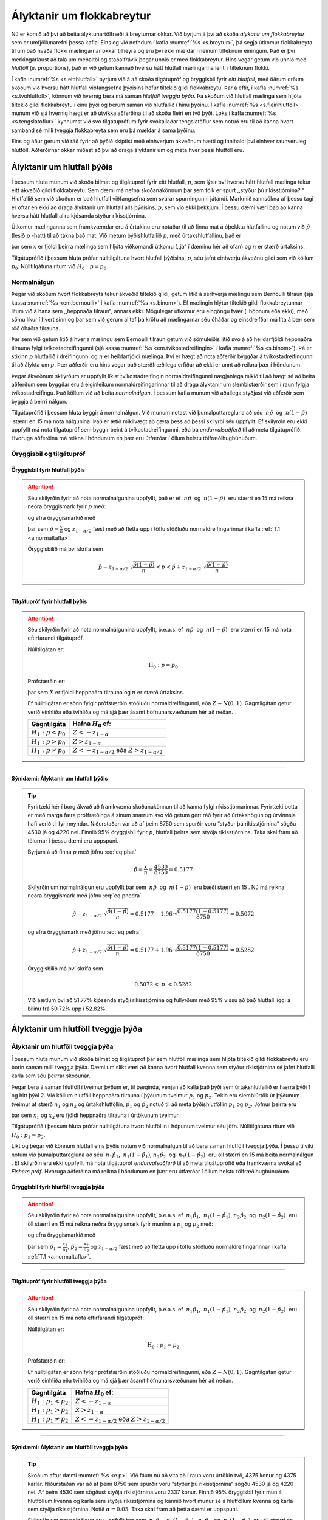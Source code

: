 .. _c.alyktanirumflokkabreytur:

Ályktanir um flokkabreytur
==========================

Nú er komið að því að beita ályktunartölfræði á breyturnar okkar. Við
byrjum á því að skoða *álykanir um flokkabreytur* sem er umfjöllunarefni
þessa kafla. Eins og við nefndum í kafla :numref:`%s <s.breytur>`, þá segja
útkomur flokkabreyta til um það hvaða flokki mælingarnar okkar tilheyra
og eru því ekki mældar í neinum tilteknum einingum. Það er því
merkingarlaust að tala um meðaltöl og staðalfrávik þegar unnið er með
flokkabreytur. Hins vegar getum við unnið með *hlutföll* (e.
proportions), það er við getum kannað hversu hátt hlutfall mælinganna
lenti í tilteknum flokki.

Í kafla :numref:`%s <s.eitthlutfall>` byrjum við á að skoða tilgátupróf og
öryggisbil fyrir *eitt hlutfall*, með öðrum orðum skoðum við hversu hátt
hlutfall viðfangsefna þýðisins hefur tiltekið gildi flokkabreytu. Þar á
eftir, í kafla :numref:`%s <s.tvohlutfoll>`, könnum við hvernig bera má saman
*hlutföll tveggja þýða*. Þá skoðum við hlutfall mælinga sem hljóta
tiltekið gildi flokkabreytu í einu þýði og berum saman við hlutfallið í
hinu þýðinu. Í kafla :numref:`%s <s.fleirihlutfoll>` munum við sjá hvernig hægt
er að útvíkka aðferðina til að skoða fleiri en tvö þýði. Loks í kafla
:numref:`%s <s.tengslatoflur>` kynnumst við svo tilgátuprófum fyrir svokallaðar
tengslatöflur sem notuð eru til að kanna hvort samband sé milli tveggja
flokkabreyta sem eru þá mældar á sama þýðinu.

Eins og áður gerum við ráð fyrir að þýðið skiptist með einhverjum
ákveðnum hætti og innihaldi því einhver raunveruleg hlutföll.
Aðferðirnar okkar miðast að því að draga ályktanir um og meta hver þessi
hlutföll eru.

.. _s.eitthlutfall:

Ályktanir um hlutfall þýðis
---------------------------

Í þessum hluta munum við skoða bilmat og tilgátupróf fyrir eitt
hlutfall, :math:`p`, sem lýsir því hversu hátt hlutfall mælinga tekur
eitt ákveðið gildi flokkabreytu. Sem dæmi má nefna skoðanakönnum þar sem
fólk er spurt ,,styður þú ríkisstjórnina? “ Hlutfallið sem við skoðum er
það hlutfall viðfangsefna sem svarar spurningunni játandi. Markmið
rannsókna af þessu tagi er oftar en ekki að draga ályktanir um hlutfall
alls þýðisins, :math:`p`, sem við ekki þekkjum. Í þessu dæmi væri það að
kanna hversu hátt hlutfall allra kjósanda styður ríkisstjórnina.

Útkomur mælinganna sem framkvæmdar eru á úrtakinu eru notaðar til að
finna mat á óþekkta hlutfallinu og notum við :math:`\hat{p}` (lesið
:math:`p` -hatt) til að tákna það mat. Við metum þýðishlutfallið
:math:`p`, með úrtakshlutfallinu, það er

.. math::
   \hat{p} = \frac{x}{n}
   :label: eq.phat

þar sem :math:`x` er fjöldi þeirra mælinga sem hljóta viðkomandi útkomu
(,,já“ í dæminu hér að ofan) og :math:`n` er stærð úrtaksins.

Tilgátuprófið í þessum hluta prófar núlltilgátuna hvort hlutfall
þýðisins, :math:`p`, séu jafnt einhverju ákveðnu gildi sem við köllum
:math:`p_0`. Núlltilgátuna ritum við :math:`H_0: p= p_0`.

Normalnálgun
~~~~~~~~~~~~

Þegar við skoðum hvort flokkabreyta tekur ákveðið tiltekið gildi, getum
litið á sérhverja mælingu sem Bernoulli tilraun (sjá kassa
:numref:`%s <em.bernoulli>` í kafla :numref:`%s <s.binom>`). Ef mælingin hlýtur tiltekið
gildi flokkabreytunnar lítum við á hana sem ,,heppnaða tilraun“, annars
ekki. Mögulegar útkomur eru eingöngu tvær (í hópnum eða ekki), með sömu
líkur í hvert sinn og þar sem við gerum alltaf þá kröfu að mælingarnar
séu óháðar og einsdreifðar má líta á þær sem röð óháðra tilrauna.

Þar sem við getum litið á hverja mælingu sem Bernoulli tilraun getum við
sömuleiðis litið svo á að heildarfjöldi heppnaðra tilrauna fylgi
tvíkostadreifingunni (sjá kassa :numref:`%s <em.tvikostadreifingin>` í kafla
:numref:`%s <s.binom>`). Þá er stikinn :math:`p` hlutfallið í dreifingunni og
:math:`n` er heildarfjöldi mælinga. Því er hægt að nota aðferðir byggðar
á tvíkostadreifingunni til að álykta um :math:`p`. Þær aðferðir eru hins
vegar það stærðfræðilega erfiðar að ekki er unnt að reikna þær í
höndunum.

Þegar ákveðnum skilyrðum er uppfyllt líkist tvíkostadreifingin
normaldreifingunni nægjanlega mikið til að hægt sé að beita aðferðum sem
byggðar eru á eiginleikum normaldreifingarinnar til að draga ályktanir
um slembistærðir sem í raun fylgja tvíkostadreifingu. Það köllum við að
beita *normalnálgun*. Í þessum kafla munum við aðallega styðjast við
aðferðir sem byggja á þeirri nálgun.

Tilgátuprófið í þessum hluta byggir á normalnálgun. Við munum notast við
þumalputtaregluna að séu  :math:`n\hat{p}`  og  :math:`n(1-\hat{p})`
 stærri en 15 má nota nálgunina. Það er ætíð mikilvægt að gæta þess að
þessi skilyrði séu uppfyllt. Ef skilyrðin eru ekki uppfyllt má nota
tilgátupróf sem byggir beint á tvíkostadreifingunni, eða þá
*endurvalsaðferð* til að meta tilgátuprófið. Hvoruga aðferðina má reikna
í höndunum en þær eru útfærðar í öllum helstu tölfræðihugbúnuðum.

Öryggisbil og tilgátupróf
~~~~~~~~~~~~~~~~~~~~~~~~~

Öryggisbil fyrir hlutfall þýðis
^^^^^^^^^^^^^^^^^^^^^^^^^^^^^^^

.. attention::

    Séu skilyrðin fyrir að nota normalnálgunina uppfyllt, það er ef
     :math:`n\hat{p}`  og  :math:`n(1-\hat{p})`  eru stærri en 15 má reikna
    neðra öryggismark fyrir :math:`p` með:
    
    .. math::
       \hat{p} - z_{1-\alpha/2} \cdot \sqrt{\frac{\hat{p}(1-\hat{p})}{n}}
       :label: eq.pnedra
    
    og efra öryggismarkið með
    
    .. math::
       \hat{p} + z_{1-\alpha/2} \cdot \sqrt{\frac{\hat{p}(1-\hat{p})}{n}}
       :label: eq.pefra
    
    þar sem :math:`\hat{p} = \frac{x}{n}` og :math:`z_{1-\alpha/2}` fæst með
    að fletta upp í töflu stöðluðu normaldreifingarinnar í kafla
    :ref:`T.1 <a.normaltafla>`.
    
    Öryggisbilið má því skrifa sem
    
    .. math::
       \hat{p} - z_{1-\alpha/2} \cdot \sqrt{\frac{\hat{p}(1-\hat{p})}{n}}
       < p < 
       \hat{p} + z_{1-\alpha/2} \cdot \sqrt{\frac{\hat{p}(1-\hat{p})}{n}}


--------------

Tilgátupróf fyrir hlutfall þýðis
^^^^^^^^^^^^^^^^^^^^^^^^^^^^^^^^

.. attention::

    Séu skilyrðin fyrir að nota normalnálgunina uppfyllt, þ.e.a.s. ef
     :math:`n\hat{p}`  og  :math:`n(1-\hat{p})`  eru stærri en 15 má nota
    eftirfarandi tilgátupróf.
    
    Núlltilgátan er:
    
    .. math:: \text{H}_0: p = p_0
    
    Prófstærðin er:
    
    .. math::
       Z = \frac{X - np_0}{\sqrt{np_0(1-p_0)}}
       :label: eq.pprofstaerd
    
    þar sem :math:`X` er fjöldi heppnaðra tilrauna og :math:`n` er stærð
    úrtaksins.
    
    Ef núlltilgátan er sönn fylgir prófstærðin stöðluðu normaldreifingunni,
    eða :math:`Z \sim N(0,1)`. Gagntilgátan getur verið einhliða eða
    tvíhliða og má sjá þær ásamt höfnunarsvæðunum hér að neðan.
    
    +---------------------------+--------------------------------------------------------------+
    | Gagntilgáta               | Hafna :math:`H_0` ef:                                        |
    +===========================+==============================================================+
    | :math:`H_1: p < p_0`      | :math:`Z < -z_{1-\alpha}`                                    |
    +---------------------------+--------------------------------------------------------------+
    | :math:`H_1: p > p_0`      | :math:`Z > z_{1-\alpha}`                                     |
    +---------------------------+--------------------------------------------------------------+
    | :math:`H_1: p \neq p_0`   | :math:`Z < -z_{1-\alpha/2}` eða :math:`Z > z_{1-\alpha/2}`   |
    +---------------------------+--------------------------------------------------------------+


--------------

.. _e.p:

Sýnidæmi: Ályktanir um hlutfall þýðis
^^^^^^^^^^^^^^^^^^^^^^^^^^^^^^^^^^^^^

.. tip::

    Fyrirtæki hér í borg ákvað að framkvæma skoðanakönnun til að kanna fylgi
    ríkisstjórnarinnar. Fyrirtæki þetta er með marga færa próffræðinga á
    sínum snærum svo við getum gert ráð fyrir að úrtakshögun og úrvinnsla
    hafi verið til fyrirmyndar. Niðurstaðan var að af þeim 8750 sem spurðir
    voru “styður þú ríkisstjórnina“ sögðu 4530 já og 4220 nei. Finnið 95%
    öryggisbil fyrir :math:`p`, hlutfall þeirra sem styðja ríkisstjórnina.
    Taka skal fram að tölurnar í þessu dæmi eru uppspuni.
    
    Byrjum á að finna :math:`p` með jöfnu :eq:`eq.phat`
    
    .. math:: \hat{p} = \frac{x}{n} = \frac{4530}{8750} = 0.5177
    
    Skilyrðin um normalnálgun eru uppfyllt þar sem  :math:`n\hat{p}`  og
     :math:`n(1-\hat{p})`  eru bæði stærri en 15 . Nú má reikna neðra
    öryggismark með jöfnu :eq:`eq.pnedra`
    
    .. math::
       \hat{p} - z_{1-\alpha/2} \cdot \sqrt{\frac{\hat{p}(1-\hat{p})}{n}} =
       0.5177 - 1.96 \cdot \sqrt{\frac{0.5177(1-0.5177)}{8750}} = 0.5072
    
    og efra öryggismark með jöfnu :eq:`eq.pefra`
    
    .. math::
       \hat{p} + z_{1-\alpha/2} \cdot \sqrt{\frac{\hat{p}(1-\hat{p})}{n}} =
       0.5177 + 1.96 \cdot \sqrt{\frac{0.5177(1-0.5177)}{8750}} =  0.5282
    
    Öryggisbilið má því skrifa sem
    
    .. math:: 0.5072 < \ p \ < 0.5282
    
    Við áætlum því að 51.77% kjósenda styðji ríkisstjórnina og fullyrðum með
    95% vissu að það hlutfall liggi á bilinu frá 50.72% upp í 52.82%.

.. _s.tvohlutfoll:

Ályktanir um hlutföll tveggja þýða
----------------------------------

Ályktanir um hlutföll tveggja þýða
~~~~~~~~~~~~~~~~~~~~~~~~~~~~~~~~~~

Í þessum hluta munum við skoða bilmat og tilgátupróf þar sem hlutföll
mælinga sem hljóta tiltekið gildi flokkabreytu eru borin saman milli
tveggja þýða. Dæmi um slíkt væri að kanna hvort hlutfall kvenna sem
styður ríkistjórnina sé jafnt hlutfalli karla sem séu þeirrar skoðunar.

Þegar bera á saman hlutföll í tveimur þýðum er, til þæginda, venjan að
kalla það þýði sem úrtakshlutfallið er hærra þýði 1 og hitt þýði 2. Við
köllum hlutföll heppnaðra tilrauna í þýðunum tveimur :math:`p_1` og
:math:`p_2`. Tekin eru slembiúrtök úr þýðunum tveimur af stærð
:math:`n_1` og :math:`n_2` og úrtakshlutföllin, :math:`\hat{p}_1` og
:math:`\hat{p}_2` notuð til að meta þýðishlutföllin :math:`p_1` og
:math:`p_2`. Jöfnur þeirra eru

.. math::
   \begin{aligned}
   \hat{p}_1 = \frac{x_1}{n_1}\end{aligned}
   :label: eq.p1hat

.. math::
   \begin{aligned}
   \hat{p}_2 = \frac{x_2}{n_2}\end{aligned}
   :label: eq.p2hat

þar sem :math:`x_1` og :math:`x_2` eru fjöldi heppnaðra tilrauna í
úrtökunum tveimur.

Tilgátuprófið í þessum hluta prófar núlltilgátuna hvort hlutföllin í
hópunum tveimur séu jöfn. Núlltilgátuna ritum við
:math:`H_0: p_1 = p_2`.

Líkt og þegar við könnum hlutfall eins þýðis notum við normalnálgun til
að bera saman hlutföll tveggja þýða. Í þessu tilviki notum við
þumalputtaregluna að séu  :math:`n_1 \hat{p}_1`,
 :math:`n_1(1-\hat{p}_1)`, :math:`n_2 \hat{p}_2`  og
 :math:`n_2(1-\hat{p}_2)`  eru öll stærri en 15 má beita normalnálgun .
Ef skilyrðin eru ekki uppfyllt má nota tilgátupróf *endurvalsaðferð* til
að meta tilgátuprófið eða framkvæma svokallað *Fishers próf*. Hvoruga
aðferðina má reikna í höndunum en þær eru útfærðar í öllum helstu
tölfræðihugbúnuðum.

Öryggisbil fyrir hlutföll tveggja þýða
^^^^^^^^^^^^^^^^^^^^^^^^^^^^^^^^^^^^^^

.. attention::

    Séu skilyrðin fyrir að nota normalnálgunina uppfyllt, þ.e.a.s. ef
     :math:`n_1\hat{p}_1`,  :math:`n_1(1-\hat{p}_1)`, :math:`n_2\hat{p}_2`
     og  :math:`n_2(1-\hat{p}_2)`  eru öll stærri en 15 má reikna neðra
    öryggismark fyrir muninn á :math:`p_1` og :math:`p_2` með:
    
    .. math::
       \hat{p}_1 - \hat{p}_2 - z_{1-\alpha/2} \cdot
       \sqrt{\frac{\hat{p}_1(1-\hat{p}_1)}{n_1} + \frac{\hat{p}_2(1-\hat{p}_2)}{n_2}}
       :label: eq.tvopnedra
    
    og efra öryggismarkið með
    
    .. math::
       \hat{p}_1 - \hat{p}_2 + z_{1-\alpha/2} \cdot
       \sqrt{\frac{\hat{p}_1(1-\hat{p}_1)}{n_1} + \frac{\hat{p}_2(1-\hat{p}_2)}{n_2}}
       :label: eq.tvopefra
    
    þar sem :math:`\hat{p}_1 = \frac{x_1}{n_1}`,
    :math:`\hat{p}_2 = \frac{x_2}{n_2}` og :math:`z_{1-\alpha/2}` fæst með
    að fletta upp í töflu stöðluðu normaldreifingarinnar í kafla
    :ref:`T.1 <a.normaltafla>`.


--------------

Tilgátupróf fyrir hlutföll tveggja þýða
^^^^^^^^^^^^^^^^^^^^^^^^^^^^^^^^^^^^^^^

.. attention::

    Séu skilyrðin fyrir að nota normalnálgunina uppfyllt, þ.e.a.s. ef
     :math:`n_1\hat{p}_1`,  :math:`n_1(1-\hat{p}_1)`, :math:`n_2\hat{p}_2`
     og  :math:`n_2(1-\hat{p}_2)`  eru öll stærri en 15 má nota eftirfarandi
    tilgátupróf:
    
    Núlltilgátan er:
    
    .. math:: \text{H}_0: p_1 = p_2
    
    Prófstærðin er:
    
    .. math::
       \hspace{5mm}
       Z = \frac{\frac{X_1}{n_1} - \frac{X_2}{n_2}}{\sqrt{\hat p(1- \hat p)\left(\frac{1}{n_1} + \frac{1}{n_2} \right)}},
       \ \ \text{þar sem} \ \ \hat p = \frac{X_1 + X_2}{n_1 + n_2}
       :label: eq.tvopprof
    
    Ef núlltilgátan er sönn fylgir prófstærðin stöðluðu normaldreifingunni,
    eða :math:`Z \sim N(0,1)`. Gagntilgátan getur verið einhliða eða
    tvíhliða og má sjá þær ásamt höfnunarsvæðunum hér að neðan.
    
    +-----------------------------+--------------------------------------------------------------+
    | Gagntilgáta                 | Hafna :math:`H_0` ef:                                        |
    +=============================+==============================================================+
    | :math:`H_1: p_1 < p_2`      | :math:`Z < -z_{1-\alpha}`                                    |
    +-----------------------------+--------------------------------------------------------------+
    | :math:`H_1: p_1 > p_2`      | :math:`Z > z_{1-\alpha}`                                     |
    +-----------------------------+--------------------------------------------------------------+
    | :math:`H_1: p_1 \neq p_2`   | :math:`Z < -z_{1-\alpha/2}` eða :math:`Z > z_{1-\alpha/2}`   |
    +-----------------------------+--------------------------------------------------------------+


--------------

.. _e.tvop:

Sýnidæmi: Ályktanir um hlutföll tveggja þýða
^^^^^^^^^^^^^^^^^^^^^^^^^^^^^^^^^^^^^^^^^^^^

.. tip::

    Skoðum aftur dæmi :numref:`%s <e.p>`. Við fáum nú að vita að í raun voru úrtökin
    tvö, 4375 konur og 4375 karlar. Niðurstaðan var að af þeim 8750 sem
    spurðir voru “styður þú ríkisstjórnina“ sögðu 4530 já og 4220 nei. Af
    þeim 4530 sem sögðust styðja ríkistjórnina voru 2337 konur. Finnið 95%
    öryggisbil fyrir mun á hlutföllum kvenna og karla sem styðja
    ríkisstjórnina og kannið hvort munur sé á hlutföllum kvenna og karla sem
    styðja ríkisstjórnina. Notið :math:`\alpha = 0.05`. Taka skal fram að
    þetta dæmi er uppspuni.
    
    Skilyrðin um normalnálgun eru uppfyllt þar sem  :math:`n_1\hat{p}_1`,
     :math:`n_1(1-\hat{p}_1)`,  :math:`n_2\hat{p}_2`  og
     :math:`n_2(1-\hat{p}_2)`  eru öll stærri en 15.
    
    Byrjum á að finna :math:`\hat{p}_1` og :math:`\hat{p}_2`. Gefið er í
    dæminu að fjöldi karla og fjöldi kvenna er jafn,
    :math:`n_1 = n_2 = 4375`. Einnig var gefið að fjöldi kvenna sem sagðist
    styðja ríkisstjórnina er 2337 og fjöldi karla því 4530-2337 = 2193, því
    eru :math:`x_1 = 2337` og :math:`x_2 = 2193`.
    
    Reiknum nú :math:`\hat{p}_1` og :math:`\hat{p}_2` með jöfnum
    :eq:`eq.p1hat` og :eq:`eq.p2hat`
    
    .. math::
       \hat{p}_1 = \frac{x_1}{n_1} = \frac{2337}{4375} = 0.5342 \ \ \text{og}
       \ \ \hat{p}_2 = \frac{x_2}{n_2} = \frac{2193}{4375} = 0.5013
    
    Nú má reikna neðra öryggismark með jöfnu :eq:`eq.tvopnedra`
    
    .. math::
       \hat{p}_1 - \hat{p}_2 - z_{1-\alpha/2} \cdot
       \sqrt{\frac{\hat{p}_1(1-\hat{p}_1)}{n_1} + \frac{\hat{p}_2(1-\hat{p}_2)}{n_2}}=
    
    .. math:: 0.5342 - 0.5013 - 1.96\sqrt{\frac{0.5342(1-0.5342)}{4375} + \frac{0.5013(1-0.5013)}{4375}} = 0.0119
    
    og efra öryggismark með jöfnu :eq:`eq.tvopefra`
    
    .. math::
       \hat{p}_1 - \hat{p}_2 + z_{1-\alpha/2} \cdot
       \sqrt{\frac{\hat{p}_1(1-\hat{p}_1)}{n_1} + \frac{\hat{p}_2(1-\hat{p}_2)}{n_2}} =
    
    .. math:: 0.5342 - 0.5013 + 1.96\sqrt{\frac{0.5342(1-0.5342)}{4375} + \frac{0.5013(1-0.5013)}{4375}} = 0.0537
    
    Öryggisbilið má því skrifa sem
    
    .. math:: 0.0119 < \ p_1 - p_2 \ < 0.0537
    
    Til að kanna hvort munur sé á hlutföllunum förum við eftir samantektinni
    um framkvæmd tilgátuprófa.
    
    #) Við ætlum að álykta um mun á tveimur hlutföllum og notum við því próf
       fyrir mismun hlutfalla tveggja þýða. Við notum normalnálgun þar sem
        :math:`n_1 \hat{p}_1`,  :math:`n_1(1 - \hat{p}_1)`,
        :math:`n_2\hat{p}_2`  og  :math:`n_2(1-\hat{p}_2)`  eru öll stærri
       en 15.
    
    #) Við fengum uppgefið að nota :math:`\alpha = 0.05.`
    
    #) Við eigum að kanna hvort munur sé á hlutföllum karla og kvenna sem
       styðja ríkisstjórnina. Við notum því tvíhliða próf. Tilgáturnar eru:
    
       .. math::
          \begin{aligned}
          H_0&:& p_1 = p_2\\
          H_1&:& p_1 \neq p_2\end{aligned}
    
    #) Við vitum að :math:`\hat{p}_1 = 0.5342` og
       :math:`\hat{p}_2 = 0.5013`. Reiknum nú :math:`\hat p`, sjá jöfnu
       :eq:`eq.tvopprof`, þar sem :math:`\hat p` kemur fyrir í prófstærðinni
    
       .. math:: \hat p= \frac{x_1 + x_2}{n_1 + n_2} = \frac{4530}{8750} = 0.5177
    
       Prófstærðina má svo reikna með jöfnu :eq:`eq.tvopprof`
    
       .. math::
          z = \frac{\frac{x_1}{n_1} - \frac{x_2}{n_2}}{\sqrt{\hat p(1-\hat p)\left(\frac{1}{n_1} + \frac{1}{n_2} \right)}}
          = \frac{0.5342 - 0.5013}{\sqrt{0.5177(1-0.5177)\left(\frac{1}{4375} + \frac{1}{4375} \right)}} = 3.08
    
    #) Við notum töflu stöðluðu normaldreifingarinnar til að finna
       höfnunarsvæðin: :math:`z_{1-\alpha/2}` = :math:`z_{0.975}` = 1.96.
       Við höfnum því núlltilgátunni ef :math:`z> 1.96` eða ef
       :math:`z < -1.96`. Við sjáum að :math:`z> 1.96` svo prófstærðin
       fellur á höfnunarsvæði.
    
    #) Við höfnum núlltilgátunni og ályktum því að munur sé á hlutföllum
       kvenna og karla sem styðja ríkisstjórnina.
    
    .. figure:: myndir/ztvihlida196.svg

.. _s.fleirihlutfoll:

Ályktanir um hlutföll fleiri þýða
---------------------------------

Ályktanir um hlutföll fleiri þýða
~~~~~~~~~~~~~~~~~~~~~~~~~~~~~~~~~

Tilgátuna úr síðasta hluta má útvíkka þannig að hægt sé að bera saman
hlutföll fleiri en tveggja þýða. Þá er ekki lengur hægt að nota aðferðir
byggðar á nálgun normaldreifingarinnar heldur er stuðst við svokölluð
kí-kvaðrat próf (:math:`\chi^2`-próf). Aðferðina má einnig nota þegar
bera á saman hlutföll tveggja þýða eins og í hlutanum hér að framan, þó
aðeins ef gagntilgátan er tvíhliða. Þá munu Kí-kvaðrat prófið og prófið
sem byggir á normalnálgun alltaf gefa sömu niðurstöðuna.

Tilgátuprófið í þessum hluta prófar hvort hlutföll allra :math:`d`
þýðanna séu jöfn. Hana ritum við :math:`H_0: p_1 = p_2 = ... = p_d`. Ef
við höfnum henni getum við ályktað að hlutföllin séu ekki öll jöfn hvort
öðru en það felur ekki endilega í sér að þau séu öll ólík. Beita þyrfti
þróaðri tölfræðiaðferðum, utan efni þessar bókar, til að komast að raun
um það.

Eins og áður þurfa viss skilyrði að vera uppfyllt til að beita megi
kí-kvaðrat prófi. Þeim skilyrðum er þó torvelt að lýsa án þess að þekkja
aðferðina og því munum við koma aftur að þeim síðar. Kí-kvaðrat
aðferðinni er sömuleiðis auðveldara að lýsa með dæmi en í orðum og förum
við því þá leið hér á eftir.

Áður en hægt er að framkvæma kí-kvaðrat próf er gott að búa til þrjár
töflur sem hjálpa okkur við að reikna prófstærðina sem notuð er í
prófinu. Í kassa :numref:`%s <em.ki-kvad-kassar>` má sjá hvernig búa má til
þessar þrjár töflur og í kassa :numref:`%s <em.ki-kvadprof>` má sjá tilgáturnar
og prófstærðina sem notuð er til að prófa tilgáturnar.

.. _em.ki-kvad-kassar:

Töflur fyrir kí-kvaðrat próf
^^^^^^^^^^^^^^^^^^^^^^^^^^^^

.. attention::

    Þegar framkvæma á kí-kvaðrat próf er gott að búa til þrjár töflur:
    
    -  Tafla mældrar tíðni: Inniheldur tíðni sem við fáum úr rannsókninni,
       táknuð með :math:`o`.
    
    -  Tafla væntanlegrar tíðni: Inniheldur væntanlega tíðni, táknuð með
       :math:`e`. Gildin fást með því að margfalda samtalstölurnar úr töflu
       mældrar tíðni úr þeim dálki og þeirri línu sem við erum stödd í og
       deila með heildarfjölda. Allar tölur í þessari töflu verða að vera
       hærri en 5 annars er ekki hægt að nota prófið.
    
    -  Tafla prófstærðar: Inniheldur framlag til prófstærðar reiknað með
       :math:`\frac{(o-e)^2}{e}`. Að lokum eru allar tölurnar í töflu
       prófstærðar lagðar saman til að fá gildið á prófstærðinni (sjá kassa
       :numref:`%s <em.ki-kvadprof>`).


--------------

.. _em.ki-kvadprof:

Kí-kvaðrat próf fyrir hlutföll
^^^^^^^^^^^^^^^^^^^^^^^^^^^^^^

.. attention::

    Tilgáturnar eru:
    
    .. math:: H_0: p_1 = p_2 = ... = p_d
    
    .. math:: H_1: \text{hlutföllin eru ekki öll jöfn}
    
    Prófstærðin er:
    
    .. math::
       \chi^2 = \sum_{i = 1}^{l}\sum_{j = 1}^{d} \frac{(o_{ij}-e_{ij})^2}{e_{ij}}
       :label: eq.kikvadrat2
    
    þar sem :math:`l` er fjöldi lína, :math:`d` er fjöldi dálka, :math:`o`
    er mæld tíðni og :math:`e` er væntanleg tíðni.
    
    Sé núlltilgátan sönn fylgir prófstærðin :math:`\chi^2`-dreifingu með
    (:math:`l` - 1) :math:`\cdot` (:math:`d` - 1) fjölda frígráða.
    
    Hafna skal núlltilgátunni sé
    :math:`\chi^2 > \chi^2_{1-\alpha,((l - 1) \cdot (d - 1))}`.


--------------

Þegar við vinnum með tvö þýði getum við hvort heldur notað aðferðina úr
síðasta hluta sem byggði á normalnálgun eða kí-kvaðrat próf. Notum nú
dæmið um ríkisstjórnina úr síðasta hluta (dæmi :numref:`%s <e.tvop>`) til að
skoða hvernig við búum til töflurnar þrjár sem við notum til að
framkvæma kí-kvaðrat prófið.

Tafla mældrar tíðni
^^^^^^^^^^^^^^^^^^^

Fjöldi kvenna í úrtaki var 4375, fjöldi í karla úrtaki var 4375, fjöldi
kvenna sem voru fylgjandi ríkisstjórninni voru 2337 og fjöldi karla sem
voru fylgjandi ríkisstjórninni voru 2139. Setjum nú þessar upplýsingar
sem við köllum mælda tíðni (e. observed frequency), upp í töflu. Köllum nú
þessa töflu *töflu mældrar tíðni* og táknum gildi hennar með :math:`o`.

+----------------------------------+------------+------------+------------+
| **Tafla mældrar tíðni**          | Konur      | Karlar     | Samtals    |
+==================================+============+============+============+
| Fylgjandi ríkisstjórninni        | **2337**   | **2193**   | **4530**   |
+----------------------------------+------------+------------+------------+
| Ekki fylgjandi ríkisstjórninni   | 2038       | 2182       | **4220**   |
+----------------------------------+------------+------------+------------+
| Samtals                          | **4375**   | **4375**   | **8750**   |
+----------------------------------+------------+------------+------------+

Látum :math:`d` tákna fjölda dálka í töflu sem þessari og :math:`l`
fjölda lína, að samtalsdálknum og samtalslínunni undanskildri. Þá köllum
við töflu sem þessa :math:`l`\ x\ :math:`d`-töflu. Taflan hér að ofan er
því 2x2-tafla.

Tafla væntanlegrar tíðni
^^^^^^^^^^^^^^^^^^^^^^^^

Því næst búum við til aðra töflu sem inniheldur svonefnda *væntanlega
tíðni* (e. expected frequency). Hún inniheldur þann fjölda sem búast mætti
við að sjá í hverjum hóp ef núlltilgátan væri sönn. Sú tafla er þar af
leiðandi af sömu stærð og tafla mældrar tíðni, í þessu tilviki 2x2.
Köllum þessa töflu *töflu væntanlegrar tíðni* og táknum gildi hennar með
:math:`e`.

Gildin í töflu væntanlegrar tíðni fást með því að margfalda
samtalstölurnar úr töflu mældrar tíðni úr þeim dálki og þeirri línu sem
við erum stödd í og deila með heildarfjölda. Skilyrðið sem þarf að gilda
til að framkvæma megi kí-kvaðrat próf er að tölurnar í þessari töflu séu
stærri en 5.

+----------------------------------+----------------------------------------------+----------------------------------------------+
| **Tafla væntanlegrar tíðni**     | Konur                                        | Karlar                                       |
+==================================+==============================================+==============================================+
| Fylgjandi ríkisstjórninni        | :math:`\frac{4375\cdot 4530}{8750} = 2265`   | :math:`\frac{4375\cdot 4530}{8750} = 2265`   |
+----------------------------------+----------------------------------------------+----------------------------------------------+
| Ekki fylgjandi ríkisstjórninni   | :math:`\frac{4375\cdot 4220}{8750} = 2110`   | :math:`\frac{4375\cdot 4220}{8750} = 2110`   |
+----------------------------------+----------------------------------------------+----------------------------------------------+

Tafla prófstærðar
^^^^^^^^^^^^^^^^^

Til að reikna út prófstærðina fyrir kí-kvaðrat prófið er best að búa til
töflu sem inniheldur framlag til prófstærðarinnar. Köllum hana *töflu
prófstærðar*. Taflan er að sömu stærð og töflunar hér að framan, í þessu
tilfelli 2x2. Fyrir hvert pláss í töflunni reiknum við
:math:`\frac{(o-e)^2}{e}` þar sem :math:`o` og :math:`e` eru gildin í
töflu mældrar tíðni og töflu væntanlegrar tíðni sem eru á sama stað í
töflunum og það gildi sem verið er að reikna út. Skoðum nú aftur fyrstu
töflurnar tvær og hvernig reikna má út gildin í töflu prófstærðar.

+------------------------------------+---------+----------+
| **Tafla mældrar tíðni** (:math:`o`)| Konur   | Karlar   |
+====================================+=========+==========+
| Fylgjandi                          | 2337    | 2193     |
+------------------------------------+---------+----------+
| Ekki fylgjandi                     | 2038    | 2182     |
+------------------------------------+---------+----------+

+-----------------------------------------+---------+----------+
| **Tafla væntanlegrar tíðni** (:math:`e`)| Konur   | Karlar   |
+=========================================+=========+==========+
| Fylgjandi                               | 2265    | 2265     |
+-----------------------------------------+---------+----------+
| Ekki fylgjandi                          | 2110    | 2110     |
+-----------------------------------------+---------+----------+

Reiknum nú gildin í töflu prófstærðar með :math:`\frac{(o-e)^2}{e}`.

+-------------------------+-----------------------------------------------+-----------------------------------------------+
| **Tafla prófstærðar**   | Konur                                         | Karlar                                        |
+=========================+===============================================+===============================================+
| Fylgjandi               | :math:`\frac{(2337 - 2265)^2}{2265} = 2.29`   | :math:`\frac{(2193 - 2265)^2}{2265} = 2.29`   |
+-------------------------+-----------------------------------------------+-----------------------------------------------+
| Ekki fylgjandi          | :math:`\frac{(2038 - 2110)^2}{2110} = 2.46`   | :math:`\frac{(2182 - 2110)^2}{2110} = 2.46`   |
+-------------------------+-----------------------------------------------+-----------------------------------------------+

Til að reikna prófstærðina þurfum við að lokum að leggja saman allar
tölurnar í töflu prófstærðar.

Sýnidæmi: Kí-kvaðrat próf - 2x2 tafla
^^^^^^^^^^^^^^^^^^^^^^^^^^^^^^^^^^^^^

.. tip::

    Skoðum aftur dæmið um ríkisstjórnina frá dæmi :numref:`%s <e.tvop>`. Kannið nú
    hvort munur sé á stuðningi við ríkisstjórnina milli kynja með að nota
    kí-kvaðrat próf.
    
    Í dæmi sem þessu þarf að byrja á að búa til töflurnar þrjár. Við höfum
    þegar gert það fyrir þessi gögn og getum við því hafist handa við
    tilgátuprófið.
    
    #) Við ætlum að álykta um mun á tveimur hlutföllum með að nota
       kí-kvaðrat próf. Í töflunni fyrir væntanlega tíðni eru allar tölurnar
       stærri en 5 og því er í lagi að nota prófið.
    
    #) Notum :math:`\alpha = 0.05.`
    
    #) Við eigum að kanna hvort munur sé á hlutfalli karla og kvenna sem
       styðja ríkisstjórnina. Við notum því tvíhliða próf. Tilgáturnar eru:
    
       .. math::
          \begin{aligned}
          H_0&:& p_1 = p_2\\
          H_1&:& p_1 \neq p_2\end{aligned}
    
    #) Við notum töflu prófstærðar til að finna gildin sem fara inn í
       útreikningana fyrir prófstærðina. Prófstærðin er:
    
       .. math:: \chi^2 = \sum \sum \frac{(o-e)^2}{e} = 2.29 + 2.29 + 2.46 + 2.46 = 9.50
    
    #) Við flettum upp í kí-kvaðrat töflu með einni frígráðu til að finna
       höfnunarsvæðið. :math:`\chi^2_{1-\alpha,((l-1)\cdot(d-1))}` =
       :math:`\chi^2_{0.95,(1)}` = 3.84. Við höfnum því núlltilgátunni ef
       :math:`\chi^2> 3.84`. Við sjáum að :math:`\chi^2> 3.84` svo
       prófstærðin fellur á höfnunarsvæði.
    
    #) Við höfnum núlltilgátunni og ályktum því að munur sé á hlutfalli
       kvenna og karla sem styðja ríkisstjórnina.
    
    .. figure:: myndir/chisqdf1.svg

Aðferðirnar tvær, að nota normalnálgun og kí-kvaðrat prófið, munu alltaf
gefa sömu niðurstöðu. Það gildir nefnilega að kí-kvaðrat prófstærðin er
jöfn z-prófstærðinni í öðru veldi. Skoðum nú annað dæmi þar sem hóparnir
sem við erum að skoða eru fleiri en 2.

Sýnidæmi: Kí-kvaðrat próf - 2x3 tafla
^^^^^^^^^^^^^^^^^^^^^^^^^^^^^^^^^^^^^

.. tip::

    Eftirfarandi gögn eru niðurstöður könnunar þar sem slembiúrtak úr þremur
    ráðuneytum hér á landi var tekið og fólk spurt hvort það væri ánægt með
    eftirlaunaáætlun ríkisins. Úrtak af stærð 100 var tekið úr fyrsta
    ráðuneytinu og úrtök af stærð 150 úr hinum tveimur.
    
    +-------------------------+---------------+---------------+---------------+
    |                         | Ráðuneyti 1   | Ráðuneyti 2   | Ráðuneyti 3   |
    +=========================+===============+===============+===============+
    | Ánægt með áætlun        | 66            | 85            | 108           |
    +-------------------------+---------------+---------------+---------------+
    | Ekki ánægt með áætlun   | 34            | 65            | 42            |
    +-------------------------+---------------+---------------+---------------+
    
    Í dæmi sem þessu þarf að byrja á að búa til töflurnar þrjár. Fyrsta
    taflan er sú sama og hér að ofan nema við bætum við samtalsdálki og
    -línu.
    
    +------------------------------+---------------+---------------+---------------+-----------+
    | **Mæld tíðni** - :math:`o`   | Ráðuneyti 1   | Ráðuneyti 2   | Ráðuneyti 3   | Samtals   |
    +==============================+===============+===============+===============+===========+
    | Ánægt                        | 66            | 85            | 108           | 259       |
    +------------------------------+---------------+---------------+---------------+-----------+
    | Ekki ánægt                   | 34            | 65            | 42            | 141       |
    +------------------------------+---------------+---------------+---------------+-----------+
    | Samtals                      | 100           | 150           | 150           | 400       |
    +------------------------------+---------------+---------------+---------------+-----------+
    
    Gildin í töflu væntanlegrar tíðni fást með því að margfalda
    samtalstölurnar úr töflu mældrar tíðni úr þeim dálki og þeirri línu sem
    við erum stödd í og deila með heildarfjölda.
    
    +-----------------------------------+--------------------------------------------+--------------------------------------------+--------------------------------------------+
    | **Væntanleg tíðni** - :math:`e`   | Ráðuneyti 1                                | Ráðuneyti 2                                | Ráðuneyti 3                                |
    +===================================+============================================+============================================+============================================+
    | Ánægt                             | :math:`\frac{100\cdot 259}{400} = 64.75`   | :math:`\frac{150\cdot 259}{400} = 97.13`   | :math:`\frac{150\cdot 259}{400} = 97.13`   |
    +-----------------------------------+--------------------------------------------+--------------------------------------------+--------------------------------------------+
    | Ekki ánægt                        | :math:`\frac{100\cdot 141}{400} = 35.25`   | :math:`\frac{150\cdot 141}{400} = 52.88`   | :math:`\frac{150\cdot 141}{400} = 52.88`   |
    +-----------------------------------+--------------------------------------------+--------------------------------------------+--------------------------------------------+
    
    Reiknum nú gildin í töflu prófstærðar með :math:`\frac{(o-e)^2}{e}`
    
    +-----------------+---------------------------------------------+---------------------------------------------+----------------------------------------------+
    | **Prófstærð**   | Ráðuneyti 1                                 | Ráðuneyti 2                                 | Ráðuneyti 3                                  |
    +=================+=============================================+=============================================+==============================================+
    | Ánægt           | :math:`\frac{(66-64.75)^2}{64.75} = 0.02`   | :math:`\frac{(85-97.13)^2}{97.13} = 1.51`   | :math:`\frac{(108-97.13)^2}{97.13} = 1.22`   |
    +-----------------+---------------------------------------------+---------------------------------------------+----------------------------------------------+
    | Ekki ánægt      | :math:`\frac{(34-35.25)^2}{35.25} = 0.04`   | :math:`\frac{(65-52.88)^2}{52.88} = 2.78`   | :math:`\frac{(42-52.88)^2}{52.88} = 2.24`    |
    +-----------------+---------------------------------------------+---------------------------------------------+----------------------------------------------+
    
    Nú erum við tilbúin að hefjast handa við tilgátuprófið.
    
    #) Við ætlum að álykta um mun á þremur hlutföllum með því að nota
       kí-kvaðrat próf. Í töflunni fyrir væntanlega tíðni eru allar tölurnar
       stærri en 5 og því er í lagi að nota prófið.
    
    #) Notum :math:`\alpha = 0.05.`
    
    #) Við eigum að kanna tilgátuna hvort munur sé milli ráðuneyta á ánægju
       með eftirlaunaáætlun. Tilgáturnar eru:
    
       .. math::
          \begin{aligned}
          H_0&:& p_1 = p_2 = p_3\\
          H_1&:& \text{$p_1, p_2, p_3,$ eru ekki öll jöfn}\end{aligned}
    
    #) Við notum töflu prófstærðar til að finna gildin sem fara inn í
       útreikningana fyrir prófstærðina. Prófstærðin er:
    
       .. math::
          \begin{aligned}
          \chi^2 = & \sum \sum \frac{(o-e)^2}{e} = 0.02 + 1.51 + 1.22 + 0.04 + 2.78 + 2.24\\
          = & 7.81 \end{aligned}
    
    #) Við flettum upp í kí-kvaðrat töflu með tveimur frígráðum til að finna
       höfnunarsvæðið. :math:`\chi^2_{1-\alpha,((l-1)\cdot(d-1))}` =
       :math:`\chi^2_{0.95,(2)}` = 5.99. Við höfnum því núlltilgátunni ef
       :math:`\chi^2 > 5.99`. Við sjáum að :math:`\chi^2> 5.99` svo
       prófstærðin fellur á höfnunarsvæði.
    
    #) Við höfnum núlltilgátunni og ályktum því að munur sé á hlutfalli
       þeirra sem eru ánægðir með eftirlaunaáætlunina í ráðuneytunum þremur.
    
    .. figure:: myndir/chisqdf2.svg
        :align: center
        :alt: Mynd

Mátgæðapróf
~~~~~~~~~~~

Aðferðina í þessum hluta má einnig nota til að framkvæma svokölluð
*mátgæðapróf* (e. goodness of fit tests). Þeim prófum beitum við þegar
við höfum fyrirfram ákveðnar kenningar um það hver hlutföllin
:math:`p_1, \ldots, p_d` eigi að vera og við viljum kanna hvort að
mælingarnar okkar samræmist þeirri kenningu.

Tilgátuprófið er framkvæmt á nákvæmlega sama hátt, nema það verður
einfaldara að reikna væntanlegu tíðnina, :math:`e`, í töflu væntanlegrar
tíðni. Væntanlega tíðnin í hverjum dálki er einfaldlega
:math:`n\cdot p_i`, þ.e. heildarfjöldi mælinga sinnum það hlutfall sem
við gerum ráð fyrir að gildi fyrir þennan flokk. Prófstærðin er reiknuð
á sama hátt en núna miðum við hana við gildið
:math:`\chi^2_{1-\alpha, d-1}`.

Mátgæðapróf eru sérstök að því leyti að við viljum yfirleitt ekki hafna
núlltilgátunni. Við notum þau því ekki til að draga miklar ályktanir,
því ef við höfum fáar mælingar höfum við sennilega of lítinn styrk til
að hafna núlltilgátunni þrátt fyrir að hún sé í raun ósönn og ef við
höfum margar mælingar getum við hafnað núlltilgátunni þrátt fyrir að
frávikin séu ekki ýkja mikil. Því notum við mátgæðapróf eingöngu til að
fá vísbendingu um hvort niðurstöðurnar séu nokkuð í hrópandi mótsögn við
kenningarnar okkar.

.. _s.tengslatoflur:

Tengslatöflur
-------------

Tengslatöflur
~~~~~~~~~~~~~

Í hluta :numref:`%s <s.fleirihlutfoll>` sáum við hvernig bera má saman skiptingu
flokkabreytu í mismunandi þýðum. Í þessum hluta munum við sjá hvernig
bera má saman tvær flokkabreytur þar sem gögnum er aflað úr sama þýðinu.
Til þess eru notaðar svokallaðar tengslatöflur og prófin ganga út á að
svara spurningunni hvort breyturnar tvær séu óháðar. Prófstærðin sem
notast er við er sú sama og áður og eru allir útreikningar því eins.
Tilgáturnar eru þó settar fram á annan máta.

Eins og í hluta :numref:`%s <s.fleirihlutfoll>` má ekki framkvæma tilgátuprófið
ef einhverjar tölur í töflu væntanlegrar tíðni eru minni en fimm. Þá má
annað hvort framkvæma *endurvalsaðferð* til að framkvæma prófið eða þá
að framkvæma *Fishers próf*. Þær aðferðir er sem fyrr ekki hægt að
framkvæma í höndunum. Einnig er algengt að fara þá leið að *sameina suma
flokka* annarrar eða beggja flokkabreytanna eins og lýst var í
undirkafla :numref:`%s <ss.nyjarbreytur>`. Er það einungis gert ef að skipting
flokkanna í flokkabreytunni var óþarflega fín og flokkarnir tveir eða
fleiri sem sameinaðir eru séu mjög líkir að eiginleikum.

Tengslatöflur (contingency tables)
^^^^^^^^^^^^^^^^^^^^^^^^^^^^^^^^^^

.. attention::

    Tengslatöflur eru notaðar til að kanna hvort samband sé á milli tveggja
    flokkabreyta . Tilgáturnar eru
    
    .. math::
       \begin{aligned}
       H_0&:& \text{Það er ekki samband á milli breytanna tveggja}\\
       H_1&:& \text{Það er samband á milli breytanna tveggja}\end{aligned}
    
    Prófstærðin er
    
    .. math::
       \chi^2 = \sum_{i = 1}^{l}\sum_{j = 1}^{d} \frac{(o_{ij}-e_{ij})^2}{e_{ij}}
       :label: eq.kikvadrat
    
    þar sem :math:`l` er fjöldi lína, :math:`j` er fjöldi dálka, :math:`o`
    er mæld tíðni og :math:`e` er væntanleg tíðni. Sé núlltilgátan sönn
    fylgir prófstærðin :math:`\chi^2`-dreifingu með (:math:`l` - 1)
    :math:`\cdot` (:math:`d` - 1) fjölda frígráða. Hafna skal núlltilgátunni
    sé :math:`\chi^2 > \chi^2_{1-\alpha,((l - 1) \cdot (d - 1))}`.


--------------

Sýnidæmi: Tengslatöflur
^^^^^^^^^^^^^^^^^^^^^^^

.. tip::

    Fyrirtæki hafði áhuga á að kanna hvort það væri samband á milli þess
    hvernig starfsmenn stæðu sig í þjálfunarprógrammi og hvernig þeir stæðu
    sig svo í vinnunni. Til að kanna hvort svo væri var tekið slembiúrtak af
    stærð 400. Niðurstöðurnar má sjá hér að neðan.
    
    +---------+----------------+--------------------+---------+---------------+
    |         |                |                 Þjálfunarprógram             |
    +---------+----------------+--------------------+---------+---------------+
    |         |                | Neðan meðals       | Meðal   | Ofan meðals   |
    +---------+----------------+--------------------+---------+---------------+
    |         | Neðan meðals   | 24                 | 59      | 29            |
    +         +----------------+--------------------+---------+---------------+
    | Vinna   | Meðal          | 24                 | 79      | 64            |
    +         +----------------+--------------------+---------+---------------+
    |         | Ofan meðals    | 12                 | 49      | 60            |
    +---------+----------------+--------------------+---------+---------------+
    
    Kannið með viðeigandi tilgátuprófi hvort samand sé á milli hvernig
    starfsmenn stæðu sig í þjálfunarprógrammi og hvernig þeir stæðu sig svo
    í vinnunni.
    
    Byrjum á að búa til töflurnar þrjár. Fyrsta taflan er sú sama og hér að
    ofan nema við bætum við samtalsdálki og -línu.
    
    +------------------------------+----------------+---------+---------------+-----------+
    | **Mæld tíðni** - :math:`o`   | Neðan meðals   | Meðal   | Ofan meðals   | Samtals   |
    +==============================+================+=========+===============+===========+
    | Neðan meðals                 | 24             | 59      | 29            | 112       |
    +------------------------------+----------------+---------+---------------+-----------+
    | Meðal                        | 24             | 79      | 64            | 167       |
    +------------------------------+----------------+---------+---------------+-----------+
    | Ofan meðals                  | 12             | 49      | 60            | 121       |
    +------------------------------+----------------+---------+---------------+-----------+
    | Samtals                      | 60             | 187     | 153           | 400       |
    +------------------------------+----------------+---------+---------------+-----------+
    
    Gildin í töflu væntanlegrar tíðni fást með því að margfalda
    samtalstölurnar úr töflu mældrar tíðni úr þeim dálki og þeirri línu sem
    við erum stödd í og deila með heildarfjölda.
    
    +-----------------------------------+--------------------------------------------+---------------------------------------------+---------------------------------------------+
    | **Væntanleg tíðni** - :math:`e`   | Neðan meðals                               | Meðal                                       | Ofan meðals                                 |
    +===================================+============================================+=============================================+=============================================+
    | Neðan meðals                      | :math:`\frac{60 \cdot 112}{400} = 16.80`   | :math:`\frac{187 \cdot 112}{400} = 52.36`   | :math:`\frac{153 \cdot 112}{400} = 42.84`   |
    +-----------------------------------+--------------------------------------------+---------------------------------------------+---------------------------------------------+
    | Meðal                             | :math:`\frac{60 \cdot 167}{400} = 25.05`   | :math:`\frac{187 \cdot 167}{400} = 78.07`   | :math:`\frac{153 \cdot 167}{400} = 63.88`   |
    +-----------------------------------+--------------------------------------------+---------------------------------------------+---------------------------------------------+
    | Ofan meðals                       | :math:`\frac{60 \cdot 121}{400} = 18.15`   | :math:`\frac{187 \cdot 121}{400} = 56.57`   | :math:`\frac{153 \cdot 121}{400} = 46.28`   |
    +-----------------------------------+--------------------------------------------+---------------------------------------------+---------------------------------------------+
    
    Reiknum gildin í töflu prófstærðar með :math:`\frac{(o-e)^2}{e}`
    
    +-----------------+-----------------------------------------------+-----------------------------------------------+-----------------------------------------------+
    | **Prófstærð**   | Neðan meðals                                  | Meðal                                         | Ofan meðals                                   |
    +=================+===============================================+===============================================+===============================================+
    | Neðan meðals    | :math:`\frac{(24 - 16.80)^2}{16.80} = 3.09`   | :math:`\frac{(59 - 52.36)^2}{52.36} = 0.84`   | :math:`\frac{(29 - 42.84)^2}{42.84} = 4.47`   |
    +-----------------+-----------------------------------------------+-----------------------------------------------+-----------------------------------------------+
    | Meðal           | :math:`\frac{(24 - 25.05)^2}{25.05} = 0.04`   | :math:`\frac{(79 - 78.07)^2}{78.07} = 0.01`   | :math:`\frac{(64 - 63.88)^2}{63.88} = 0.00`   |
    +-----------------+-----------------------------------------------+-----------------------------------------------+-----------------------------------------------+
    | Ofan meðals     | :math:`\frac{(12 - 18.15)^2}{18.15} = 2.08`   | :math:`\frac{(49 - 56.57)^2}{56.57} = 1.01`   | :math:`\frac{(60 - 46.28)^2}{46.28} = 4.07`   |
    +-----------------+-----------------------------------------------+-----------------------------------------------+-----------------------------------------------+
    
    Nú erum við tilbúin að hefjast handa við tilgátuprófið.
    
    #) Við höfum tengslatöflu og notum því kí-kvaðrat próf. Við höfum
       tengslatöflu því við erum að kanna hvort samband sé á milli tveggja
       breyta í einu þýði. Í töflunni fyrir væntanlega tíðni eru allar
       tölurnar stærri en 5 og því er í lagi að nota prófið.
    
    #) Notum :math:`\alpha = 0.05.`
    
    #) Við eigum að kanna hvort samband sé á milli árangurs í
       þjálfunarprógrammi og vinnu. Tilgáturnar eru:
    
       .. math::
          \begin{aligned}
          H_0&:& \text{Það er ekki samband á milli frammistöðu í þjálfun og vinnu}\\
          H_1&:& \text{Það er samband á milli frammistöðu í þjálfun og vinnu}\end{aligned}
    
    #) Við notum töflu prófstærðar til að finna gildin sem fara inn í
       útreikningana fyrir prófstærðina. Prófstærðin er:
    
       .. math::
          \begin{aligned}
          \chi^2 &= \sum \sum \frac{(o-e)^2}{e} = 3.09 + 0.84 + 4.47 \\
          &+ 0.04 + 0.01 + 0.00 + 2.09 + 1.01 + 4.07 = 15.62 \end{aligned}
    
    #) Við flettum upp í kí-kvaðrat töflu með fjórum frígráðum til að finna
       höfnunarsvæðið. :math:`\chi^2_{1-\alpha,((l-1)\cdot(d-1))}` =
       :math:`\chi^2_{0.95,(4)}` = 9.488. Við höfnum því núlltilgátunni ef
       :math:`\chi^2 > 9.488`. Við sjáum að :math:`\chi^2 > 9.488` svo
       prófstærðin fellur á höfnunarsvæði.
    
    #) Við höfnum núlltilgátunni og ályktum því að samband sé á milli
       frammistöðu í þjálfunarprógrammi og vinnu.
    
    .. figure:: myndir/chisqdf4.svg
        :align: center
        :alt: Mynd

Dæmi
----

Dæmi
~~~~

Í tilraun með áhrif mismunandi fóðrunar á frjósemi sauðfjár voru tveir
fóðurflokkar kannaðir, A og B og fékkst eftirfarandi fjöldi einlembdra
og tvílembdra áa í hvorum flokki:

+--------------+------------------+------------------+
|              | Fóðurflokkur A   | Fóðurflokkur B   |
+==============+==================+==================+
| Einlembdar   | 60               | 82               |
+--------------+------------------+------------------+
| Tvílembdar   | 132              | 108              |
+--------------+------------------+------------------+

Kannið með viðeigandi tilgátuprófi hvort munur sé á milli frjósemi eftir
fóðurflokkum. Notið :math:`\alpha = 0.05`.

Dæmi
~~~~

Um áramótin 2009 var gerð könnun meðal 2500 landsmanna um afstöðu þeirra
til byggingar Norðlingaölduveitu. Niðurtöður könnunarinnar var sú að
1577 sögðust hlynntir og 923 á móti. Finnið 95% öryggisbil fyrir
hlutfall landsmanna sem hlyntir eru Norðlingaölduveitu.

Dæmi
~~~~

Skólayfirvöld í skóla nokkrum höfðu stóðu fyrir tilraun þar sem 230
stúdentar voru valdir af handahófi og þeir spurðir tveggja spurninga.
Fyrri spurningin var hvort þau ættu börn eða ekki og sú seinni var hvort
þau væru í fullu námi eða ekki. Niðurstöðurnar má sjá hér að neðan:

+-----------------------+----------+---------------+
| Tafla mældrar tíðni   | Á börn   | Á ekki börn   |
+=======================+==========+===============+
| Í fullu námi          | 31       | 170           |
+-----------------------+----------+---------------+
| Ekki í fullu námi     | 15       | 14            |
+-----------------------+----------+---------------+

Skólayfirvöld í skólanum ætla nú að greina þessi gögn með kí-kvaðrat
prófi.

a) Hér að neðan má sjá töflu væntanlegrar tíðni en það vantar eitt
   gildi. Hvert er gildið?

   +----------------------------+----------+---------------+
   | Tafla væntanlegrar tíðni   | Á börn   | Á ekki börn   |
   +============================+==========+===============+
   | Í fullu námi               |          | 160.8         |
   +----------------------------+----------+---------------+
   | Ekki í fullu námi          | 5.8      | 23.2          |
   +----------------------------+----------+---------------+

#) Hér að neðan má sjá töflu prófstærðar en það vantar eitt gildi. Hvert
   er gildið?

   +---------------------+----------+---------------+
   | Tafla prófstærðar   | Á börn   | Á ekki börn   |
   +=====================+==========+===============+
   | Í fullu námi        | 2.105    | 0.526         |
   +---------------------+----------+---------------+
   | Ekki í fullu námi   | 14.593   |               |
   +---------------------+----------+---------------+

#) Hvaða gagntilgáta er viðeigandi fyrir gögn af þessu tagi?

Dæmi
~~~~

Lalli lífefnafræðingur er að vinna með 4x4 tengslatöflu. Hversu margar
frígráður hefur prófstærðin sem hann á að nota?

Dæmi
~~~~

8. apríl 2011 stóð fyrirtæki nokkurt fyrir skoðanakönnun þar sem spurt
var: ,,Ef kosið yrði um nýjustu Icesave lögin í dag, hvort myndir þú
kjósa með eða á móti?“ 722 tóku afstöðu og af þeim sögðust 414 ætla að
kjósa á móti lögunum. Göngum út frá að tilrunahögunin hafi verið í lagi.

a) Hvert er mat þitt á hlutfalli kjósenda sem ætluðu sér að kjósa á móti
   lögunum?

#) Finnið neðra mark 95% öryggisbils fyrir hlutfall kjósenda sem ætluðu
   sér að kjósa á móti lögunum.

Dæmi
~~~~

Fyrirtæki hér í bæ stóð fyrir skoðanakönnun þar sem fylgi forsetans var
kannað. 200 einstaklingar sem búsettir eru á landsbyggðinni og 200
einstaklingar búsettir á höfuðborgasvæðinu voru spurðir hvort þeir
styðji forsetann. Af þeim einstaklingum sem búsettir eru á
landsbyggðinni sögðust 108 styðja forsetann en 95 af þeim sem búa á
höfuðborgarsvæðinu.

a) Finnið efra mark 95% öryggisbils fyrir mun á hlutfalli þeirra sem
   styðja forsetann á landsbyggðinni og hlutfalli þeirra sem styðja
   forsetann á höfuðborgarsvæðinu.

#) Hvert er höfnunarsvæðið ef kanna á hvort hlutfall fólks sem styður
   forsetann sé mismunandi á landsbyggðinni og á höfuðborgarsvæðinu
   (notið :math:`\alpha = 0.05`)?

Dæmi
~~~~

Í boltalandinu í IKEA eru rauðir og bláir boltar. Siggi sæti veltir
fyrir sér hvort jafnmargir boltar séu af hvorum lit og ákveður að nota
tölfræðiþekkingu sína til að rannsaka það. Hann velur af handahófi 200
bolta og telur allar rauðu boltana. Boltalandið í IKEA er mjög stórt og
þar eru miklu fleiri en 200 boltar. Í úrtakinu hans Sigga sæta voru 104
rauðir boltar.

a) Hvert er mat Sigga sæta á hlutfalli rauðra bolta í boltalandinu?

#) Hvert er :math:`95\%`-öryggisbil fyrir hlutfall rauðra bolta?

Dæmi
~~~~

Til að kanna hvort hlutfall karla og kvenna með of hátt kólestról í
blóðinu sé mismunandi hátt voru valdir af handahófi 500 karlmenn og 600
konur og kólesteról í blóði þeirra mælt. 131 karlmaður mældist með of
hátt kólesteról og 118 konur. Kannið með viðeigandi tilgátuprófi hvort
hlutfall karla með of hátt kólesteról í blóði sé frábrugðið hlutfalli
kvenna. (:math:`\alpha = 0.05`).

Dæmi
~~~~

Skoðunarkönnun var framkvæmd í Bandaríkjunum til að kanna hvort samaband
væri á milli kyns og stjórnmálaskoðana. 300 manns tóku þátt í könnuninni
og talið hversu margir konur og karlar kjósa Demókrata, Repúblikana og
voru óháðir. Niðurstöðurnar má sjá hér að neðan:

+--------+-------------+---------------+----------+
|        | Demókrati   | Repúblikani   | Óháður   |
+========+=============+===============+==========+
| Kona   | 68          | 56            | 32       |
+--------+-------------+---------------+----------+
| Karl   | 52          | 72            | 20       |
+--------+-------------+---------------+----------+

Kannið með viðeigandi tilgátuprófi hvort samband sé á milli kyns og
stjórnmálaskoðana. Notið :math:`\alpha = 0.05`.
